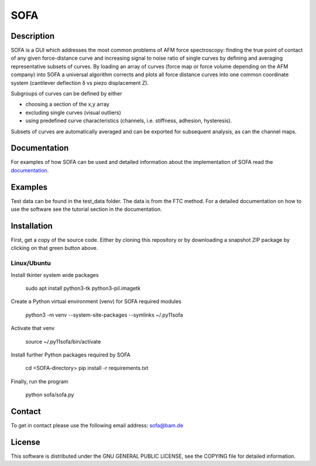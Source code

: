 ====
SOFA
====

Description
===========
SOFA is a GUI which addresses the most common problems of AFM force spectroscopy: finding the true point of contact of any given force-distance curve and increasing signal to noise ratio of single curves by defining and averaging representative subsets of curves. By loading an array of curves (force map or force volume depending on the AFM company) into SOFA a universal algorithm corrects and plots all force distance curves into one common coordinate system (cantilever deflection δ vs piezo displacement Z). 

Subgroups of curves can be defined by either 

- choosing a section of the x,y array 
- excluding single curves (visual outliers) 
- using predefined curve characteristics (channels, i.e. stiffness, adhesion, hysteresis). 

Subsets of curves are automatically averaged and can be exported for subsequent analysis, as can the channel maps. 

Documentation
=============
For examples of how SOFA can be used and detailed information about the implementation of SOFA read the `documentation <https://bamresearch.github.io/sofa/build/html/index.html>`_.

Examples
========
Test data can be found in the test_data folder. The data is from the FTC method. For a detailed documentation on how to use the software see the tutorial section in the documentation.

Installation
============

First, get a copy of the source code. Either by cloning this repository or by downloading a snapshot ZIP package by clicking on that green button above.

Linux/Ubuntu
------------

Install tkinter system wide packages

    sudo apt install python3-tk python3-pil.imagetk

Create a Python virtual environment (venv) for SOFA required modules

    python3 -m venv --system-site-packages --symlinks ~/.py11sofa

Activate that venv

    source ~/.py11sofa/bin/activate

Install further Python packages required by SOFA

    cd <SOFA-directory>
    pip install -r requirements.txt

Finally, run the program

    python sofa/sofa.py

Contact
=======
To get in contact please use the following email address: sofa@bam.de

License
=======
This software is distributed under the GNU GENERAL PUBLIC LICENSE, see the COPYING file for detailed information.
